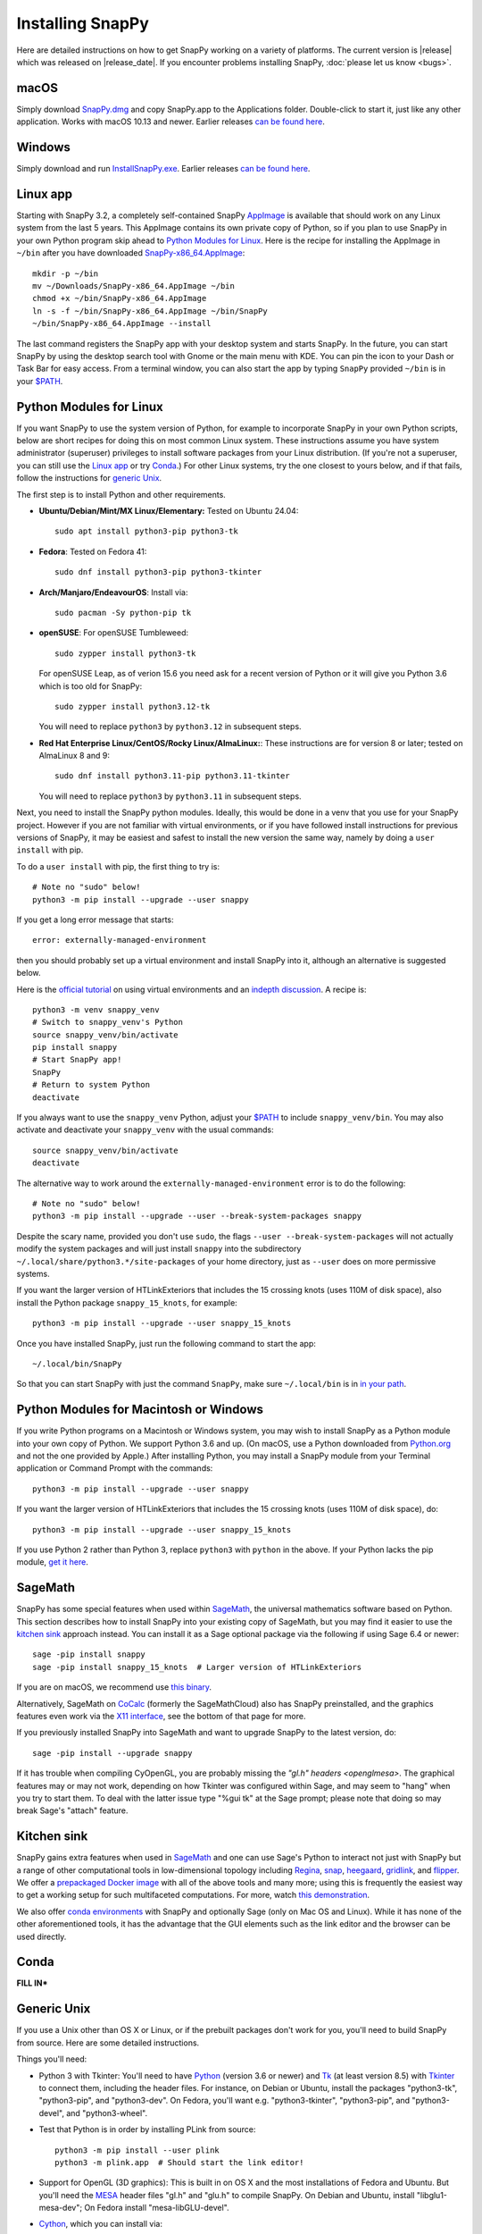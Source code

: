 .. Installing SnapPy

Installing SnapPy
=================

Here are detailed instructions on how to get SnapPy working on a
variety of platforms.  The current version is |release| which was released
on |release_date|.  If you encounter problems installing SnapPy,
:doc:`please let us know <bugs>`.

macOS
-----

Simply download `SnapPy.dmg
<https://github.com/3-manifolds/SnapPy/releases/latest/download/SnapPy.dmg>`_
and copy SnapPy.app to the Applications folder.  Double-click to start
it, just like any other application.  Works with macOS 10.13 and
newer.  Earlier releases `can be found here
<https://github.com/3-manifolds/SnapPy/releases/>`_.

Windows
-------

Simply download and run `InstallSnapPy.exe
<https://github.com/3-manifolds/SnapPy/releases/latest/download/InstallSnapPy.exe>`_.
Earlier releases `can be found here
<https://github.com/3-manifolds/SnapPy/releases/>`_.


Linux app
---------

Starting with SnapPy 3.2, a completely self-contained SnapPy `AppImage
<https://docs.appimage.org/introduction/quickstart.html#ref-quickstart>`_
is available that should work on any Linux system from the last 5
years.  This AppImage contains its own private copy of Python, so if
you plan to use SnapPy in your own Python program skip ahead to
`Python Modules for Linux`_.  Here is the recipe for installing the
AppImage in ``~/bin`` after you have downloaded `SnapPy-x86_64.AppImage
<https://github.com/3-manifolds/SnapPy/releases/latest/download/SnapPy-x86_64.AppImage.>`_::

  mkdir -p ~/bin
  mv ~/Downloads/SnapPy-x86_64.AppImage ~/bin
  chmod +x ~/bin/SnapPy-x86_64.AppImage
  ln -s -f ~/bin/SnapPy-x86_64.AppImage ~/bin/SnapPy
  ~/bin/SnapPy-x86_64.AppImage --install

The last command registers the SnapPy app with your desktop system and
starts SnapPy.  In the future, you can start SnapPy by using the desktop
search tool with Gnome or the main menu with KDE. You can pin the icon
to your Dash or Task Bar for easy access.  From a terminal window,
you can also start the app by typing ``SnapPy`` provided ``~/bin`` is
in your `$PATH <https://opensource.com/article/17/6/set-path-linux>`_.


Python Modules for Linux
------------------------

If you want SnapPy to use the system version of Python, for example to
incorporate SnapPy in your own Python scripts, below are short recipes
for doing this on most common Linux system.  These instructions assume
you have system administrator (superuser) privileges to install
software packages from your Linux distribution.  (If you're not a
superuser, you can still use the `Linux app`_ or try `Conda`_.) For other
Linux systems, try the one closest to yours below, and if that fails,
follow the instructions for `generic Unix`_.

The first step is to install Python and other requirements.

+ **Ubuntu/Debian/Mint/MX Linux/Elementary:** Tested on Ubuntu 24.04::

    sudo apt install python3-pip python3-tk

+ **Fedora**: Tested on Fedora 41::

    sudo dnf install python3-pip python3-tkinter

+ **Arch/Manjaro/EndeavourOS**: Install via::

    sudo pacman -Sy python-pip tk

+ **openSUSE**: For openSUSE Tumbleweed::

    sudo zypper install python3-tk

  For openSUSE Leap, as of verion 15.6 you need ask for a recent
  version of Python or it will give you Python 3.6 which is too old
  for SnapPy::
    
    sudo zypper install python3.12-tk

  You will need to replace ``python3`` by ``python3.12`` in subsequent
  steps.
    
+ **Red Hat Enterprise Linux/CentOS/Rocky Linux/AlmaLinux:**: These instructions
  are for version 8 or later; tested on AlmaLinux 8 and 9::

    sudo dnf install python3.11-pip python3.11-tkinter

  You will need to replace ``python3`` by ``python3.11`` in subsequent
  steps.


Next, you need to install the SnapPy python modules. Ideally, this
would be done in a venv that you use for your SnapPy project.  However
if you are not familiar with virtual environments, or if you have
followed install instructions for previous versions of SnapPy, it may
be easiest and safest to install the new version the same way, namely
by doing a ``user install`` with pip. 

To do a ``user install`` with pip, the first thing to try is::

  # Note no "sudo" below!
  python3 -m pip install --upgrade --user snappy

If you get a long error message that starts::

  error: externally-managed-environment

then you should probably set up a virtual environment and install SnapPy
into it, although an alternative is suggested below.

Here is the `official tutorial
<https://docs.python.org/3/tutorial/venv.html>`_ on using virtual
environments and an `indepth discussion
<https://realpython.com/python-virtual-environments-a-primer/>`_.  A
recipe is::

  python3 -m venv snappy_venv
  # Switch to snappy_venv's Python
  source snappy_venv/bin/activate
  pip install snappy
  # Start SnapPy app!
  SnapPy
  # Return to system Python
  deactivate

If you always want to use the ``snappy_venv`` Python, adjust your `$PATH
<https://opensource.com/article/17/6/set-path-linux>`_ to include ``snappy_venv/bin``.
You may also activate and deactivate your ``snappy_venv`` with the usual
commands::
  source snappy_venv/bin/activate
  deactivate

The alternative way to work around the ``externally-managed-environment``
error is to do the following::

  # Note no "sudo" below!
  python3 -m pip install --upgrade --user --break-system-packages snappy

Despite the scary name, provided you don't use ``sudo``, the flags
``--user --break-system-packages`` will not actually modify the system
packages and will just install ``snappy`` into the subdirectory
``~/.local/share/python3.*/site-packages`` of your home directory,
just as ``--user`` does on more permissive systems.
    
If you want the larger version of HTLinkExteriors that includes the 15
crossing knots (uses 110M of disk space), also install the Python
package ``snappy_15_knots``, for example::

  python3 -m pip install --upgrade --user snappy_15_knots

Once you have installed SnapPy, just run the following command to start
the app::

    ~/.local/bin/SnapPy

So that you can start SnapPy with just the command ``SnapPy``, make
sure ``~/.local/bin`` is in `in your path
<https://opensource.com/article/17/6/set-path-linux>`_.


Python Modules for Macintosh or Windows
---------------------------------------

If you write Python programs on a Macintosh or Windows system, you may
wish to install SnapPy as a Python module into your own copy of
Python.  We support Python 3.6 and up.  (On macOS, use a Python
downloaded from `Python.org <http://python.org>`_ and not the one
provided by Apple.)  After installing Python, you may install a SnapPy
module from your Terminal application or Command Prompt with the
commands::

    python3 -m pip install --upgrade --user snappy

If you want the larger version of HTLinkExteriors that includes the 15
crossing knots (uses 110M of disk space), do::

    python3 -m pip install --upgrade --user snappy_15_knots

If you use Python 2 rather than Python 3, replace ``python3`` with
``python`` in the above.  If your Python lacks the pip module, `get it
here <https://pip.pypa.io/en/stable/installing/>`_.


SageMath
--------

SnapPy has some special features when used within `SageMath
<http://sagemath.org>`_, the universal mathematics software based on
Python.  This section describes how to install SnapPy into your
existing copy of SageMath, but you may find it easier to use the
`kitchen sink`_ approach instead.  You can install it as a Sage
optional package via the following if using Sage 6.4 or newer::

  sage -pip install snappy
  sage -pip install snappy_15_knots  # Larger version of HTLinkExteriors

If you are on macOS, we recommend use `this binary
<https://github.com/3-manifolds/Sage_macOS/releases>`_.

Alternatively, SageMath on `CoCalc <https://cocalc.com/>`_ (formerly
the SageMathCloud) also has SnapPy preinstalled, and the graphics
features even work via the `X11 interface
<http://blog.sagemath.com/cocalc/2018/11/05/x11.html>`_, see the
bottom of that page for more.

If you previously installed SnapPy into SageMath and want to upgrade
SnapPy to the latest version, do::

  sage -pip install --upgrade snappy

If it has trouble when compiling CyOpenGL, you are probably missing
the `"gl.h" headers <openglmesa>`.  The graphical features may or may
not work, depending on how Tkinter was configured within Sage, and may
seem to "hang" when you try to start them.  To deal with the latter
issue type "%gui tk" at the Sage prompt; please note that doing so may
break Sage's "attach" feature.


Kitchen sink
------------

SnapPy gains extra features when used in `SageMath`_ and one can use
Sage's Python to interact not just with SnapPy but a range of other
computational tools in low-dimensional topology including
`Regina <http://regina-normal.github.io/>`_,
`snap <http://snap-pari.sourceforge.net>`_,
`heegaard <https://github.com/3-manifolds/heegaard>`_,
`gridlink <https://github.com/3-manifolds/gridlink>`_,
and `flipper <http://flipper.readthedocs.io>`_.
We offer a `prepackaged Docker image
<https://hub.docker.com/r/computop/sage/>`_ with all of the above tools
and many more; using this is frequently the easiest way to get a
working setup for such multifaceted computations.  For more, watch
`this demonstration <https://icerm.brown.edu/video_archive/?play=1992>`_.

We also offer `conda environments
<https://github.com/unhyperbolic/condaForSnapPy>`_ with SnapPy and
optionally Sage (only on Mac OS and Linux). While it has none of the
other aforementioned tools, it has the advantage that the GUI elements
such as the link editor and the browser can be used directly.

Conda
-----

**FILL IN***


Generic Unix
------------

If you use a Unix other than OS X or Linux, or if the prebuilt
packages don't work for you, you'll need to build SnapPy from source.
Here are some detailed instructions.

Things you'll need:

- Python 3 with Tkinter: You'll need to have `Python
  <http://python.org>`_ (version 3.6 or newer) and `Tk
  <http://tcl.tk>`_ (at least version 8.5) with `Tkinter
  <http://wiki.python.org/moin/TkInter>`_ to connect them, including
  the header files.  For instance, on Debian or Ubuntu, install the
  packages "python3-tk", "python3-pip", and "python3-dev". On Fedora,
  you'll want e.g. "python3-tkinter", "python3-pip", and
  "python3-devel", and "python3-wheel".

- Test that Python is in order by installing PLink from source::

      python3 -m pip install --user plink
      python3 -m plink.app  # Should start the link editor!

.. _openglmesa:

- Support for OpenGL (3D graphics): This is built in on OS X and the
  most installations of Fedora and Ubuntu.  But you'll need the `MESA
  <http://www.mesa3d.org/>`_ header files "gl.h" and "glu.h" to compile
  SnapPy.  On Debian and Ubuntu, install "libglu1-mesa-dev"; On Fedora install
  "mesa-libGLU-devel".

- `Cython <http://cython.org>`_, which you can install via::

    python3 -m pip install --user cython

- The gcc C++ compiler, g++.

- `CyPari <https://pypi.python.org/pypi/cypari/>`_: a stand-alone version of
  `Sage's <http://sagemath.org>`_ Python interface to the
  `PARI <http://pari.math.u-bordeaux.fr/PARI>`_ number theory
  library.  Usually, you can install this with::

     python3 -m pip install --user cypari

Now download the `source code`_ listed below, for instance

.. parsed-literal::

   wget https://pypi.python.org/packages/source/s/snappy/|tarball|
   tar xfz |tarball|; cd snappy-*

There is one more dependency that may need to be dealt with:

- `Togl <http://togl.sf.net>`_: a 3d widget for Tk. For OS X and
  Linux, there are pre-built binaries of this in the snappy
  subdirectory, e.g. snappy/linux2-tk8.4.  For Linux these are built
  for 64-bit kernels, and should work on most systems.  If they don't,
  you'll need to edit or follow "build_togl.sh" to build Togl directly.

Finally, compile and install the SnapPy module (which will install
certain other dependencies) and test::

  python3 setup.py build
  python3 -m pip install --user .
  python3 -m snappy.test
  python3 -m snappy.app


Source code
-----------

The complete source code for all platforms: |tarball|_

You can also browse our `source code repository
<https://github.com/3-manifolds/SnapPy>`_ or clone it using `git
<https://git-scm.com/>`_ via::

  git clone https://github.com/3-manifolds/SnapPy.git
